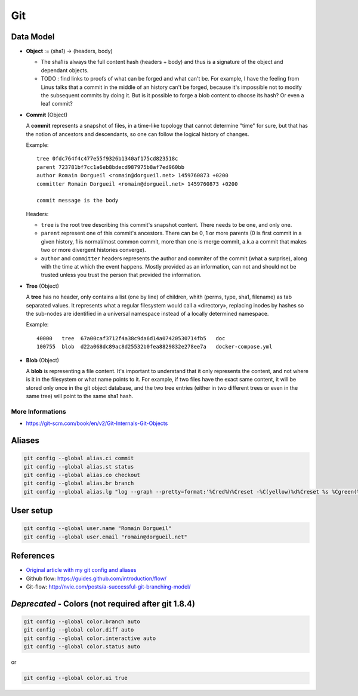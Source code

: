 Git
===

Data Model
::::::::::

* **Object** := (sha1) -> (headers, body)

  * The sha1 is always the full content hash (headers + body) and thus is a signature of the object and dependant objects.
  
  * TODO : find links to proofs of what can be forged and what can't be. For example, I have the feeling from Linus talks that a commit in the middle of an history can't be forged, because it's impossible not to modify the subsequent commits by doing it. But is it possible to forge a blob content to choose its hash? Or even a leaf commit?

* **Commit** (Object)

  A **commit** represents a snapshot of files, in a time-like topology that cannot determine "time" for sure, but that has the notion of ancestors and descendants, so one can follow the logical history of changes.
  
  Example::

    tree 0fdc764f4c477e55f9326b1340af175cd823518c 
    parent 723781bf7cc1a6eb8bdecd987975b8af7ed960bb
    author Romain Dorgueil <romain@dorgueil.net> 1459760873 +0200
    committer Romain Dorgueil <romain@dorgueil.net> 1459760873 +0200
    
    commit message is the body
    
  Headers:
  
  * ``tree`` is the root tree describing this commit's snapshot content. There needs to be one, and only one.
  * ``parent`` represent one of this commit's ancestors. There can be 0, 1 or more parents (0 is first commit in a given history, 1 is normal/most common commit, more than one is merge commit, a.k.a a commit that makes two or more divergent histories converge).
  * ``author`` and ``committer`` headers represents the author and commiter of the commit (what a surprise), along with the time at which the event happens. Mostly provided as an information, can not and should not be trusted unless you trust the person that provided the information.

* **Tree** (Object)

  A **tree** has no header, only contains a list (one by line) of children, whith (perms, type, sha1, filename) as tab separated values. It represents what a regular filesystem would call a «directory», replacing inodes by hashes so the sub-nodes are identified in a universal namespace instead of a locally determined namespace.
    
  Example::

    40000   tree  67a00caf3712f4a38c9da6d14a07420530714fb5   doc
    100755  blob  d22a068dc89ac8d25532b0fea8829832e278ee7a   docker-compose.yml
    
* **Blob** (Object)

  A **blob** is representing a file content. It's important to understand that it only represents the content, and not where is it in the filesystem or what name points to it.
  For example, if two files have the exact same content, it will be stored only once in the git object database, and the two tree entries (either in two different trees or even in the same tree) will point to the same sha1 hash.

More Informations
-----------------

* https://git-scm.com/book/en/v2/Git-Internals-Git-Objects

.. image:: http://2.bp.blogspot.com/-OupR0nuuahY/UT5t7BLWjzI/AAAAAAAABRM/lH9DCK6UaaA/s1600/GitUML.png
   :scale: 50 %

Aliases
:::::::

.. code-block:: shell

	git config --global alias.ci commit
	git config --global alias.st status
	git config --global alias.co checkout
	git config --global alias.br branch
	git config --global alias.lg "log --graph --pretty=format:'%Cred%h%Creset -%C(yellow)%d%Creset %s %Cgreen(%cr) %C(bold blue)<%an>%Creset' --abbrev-commit"

User setup
::::::::::

.. code-block:: shell

	git config --global user.name "Romain Dorgueil"
	git config --global user.email "romain@dorgueil.net"

	
References
::::::::::

* `Original article with my git config and aliases <http://romain.dorgueil.net/blog/en/git/2014/12/16/git-config.html>`_
* Github flow: https://guides.github.com/introduction/flow/
* Git-flow: http://nvie.com/posts/a-successful-git-branching-model/


*Deprecated* - Colors (not required after git 1.8.4)
::::::::::::::::::::::::::::::::::::::::::::::::::::

.. code-block:: shell

	git config --global color.branch auto
	git config --global color.diff auto
	git config --global color.interactive auto
	git config --global color.status auto

or

.. code-block:: shell

	git config --global color.ui true
